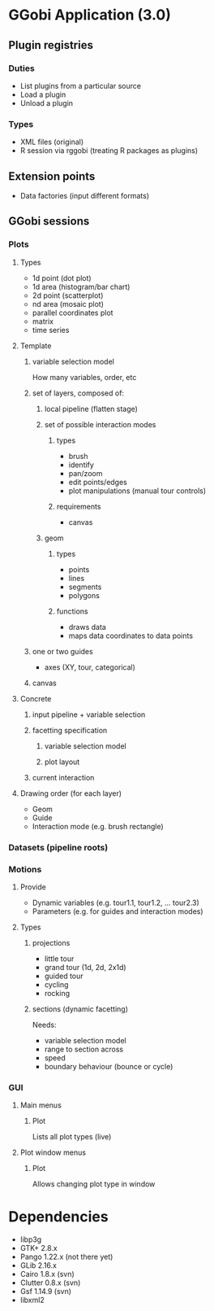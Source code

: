 * GGobi Application (3.0)
** Plugin registries
*** Duties
  * List plugins from a particular source
  * Load a plugin
  * Unload a plugin
*** Types
  * XML files (original)
  * R session via rggobi (treating R packages as plugins)
** Extension points
  * Data factories (input different formats)
** GGobi sessions
*** Plots
**** Types
 * 1d point (dot plot)
 * 1d area (histogram/bar chart)
 * 2d point (scatterplot)
 * nd area (mosaic plot)
 * parallel coordinates plot
 * matrix 
 * time series
**** Template
***** variable selection model
How many variables, order, etc
***** set of layers, composed of:
****** local pipeline (flatten stage)
****** set of possible interaction modes
******* types
  * brush
  * identify
  * pan/zoom
  * edit points/edges
  * plot manipulations (manual tour controls)
******* requirements
  * canvas
****** geom
******* types
  * points
  * lines
  * segments
  * polygons
******* functions
  * draws data
  * maps data coordinates to data points
***** one or two guides
  * axes (XY, tour, categorical)
***** canvas
**** Concrete
***** input pipeline + variable selection
***** facetting specification
****** variable selection model
****** plot layout
***** current interaction
**** Drawing order (for each layer)
  * Geom
  * Guide
  * Interaction mode (e.g. brush rectangle)
*** Datasets (pipeline roots)
*** Motions
**** Provide
  * Dynamic variables (e.g. tour1.1, tour1.2, ... tour2.3)
  * Parameters (e.g. for guides and interaction modes)
**** Types
***** projections
 * little tour
 * grand tour (1d, 2d, 2x1d)
 * guided tour
 * cycling
 * rocking
***** sections (dynamic facetting)
Needs:
  * variable selection model
  * range to section across
  * speed
  * boundary behaviour (bounce or cycle)
*** GUI
**** Main menus
***** Plot
Lists all plot types (live)
**** Plot window menus
***** Plot
Allows changing plot type in window
* Dependencies
  * libp3g
  * GTK+ 2.8.x
  * Pango 1.22.x (not there yet)
  * GLib 2.16.x
  * Cairo 1.8.x (svn)
  * Clutter 0.8.x (svn)
  * Gsf 1.14.9 (svn)
  * libxml2
